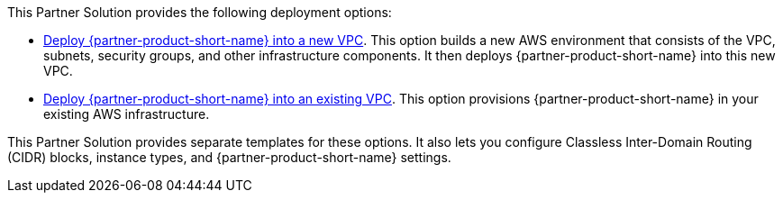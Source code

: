 // Edit this placeholder text as necessary to describe the deployment options.

This Partner Solution provides the following deployment options:

* http://fwd.aws/NW8P5?[Deploy {partner-product-short-name} into a new VPC^]. This option builds a new AWS environment that consists of the VPC, subnets, security groups, and other infrastructure components. It then deploys {partner-product-short-name} into this new VPC.
* http://fwd.aws/NKP8J?[Deploy {partner-product-short-name} into an existing VPC^]. This option provisions {partner-product-short-name} in your existing AWS infrastructure.

This Partner Solution provides separate templates for these options. It also lets you configure Classless Inter-Domain Routing (CIDR) blocks, instance types, and {partner-product-short-name} settings.